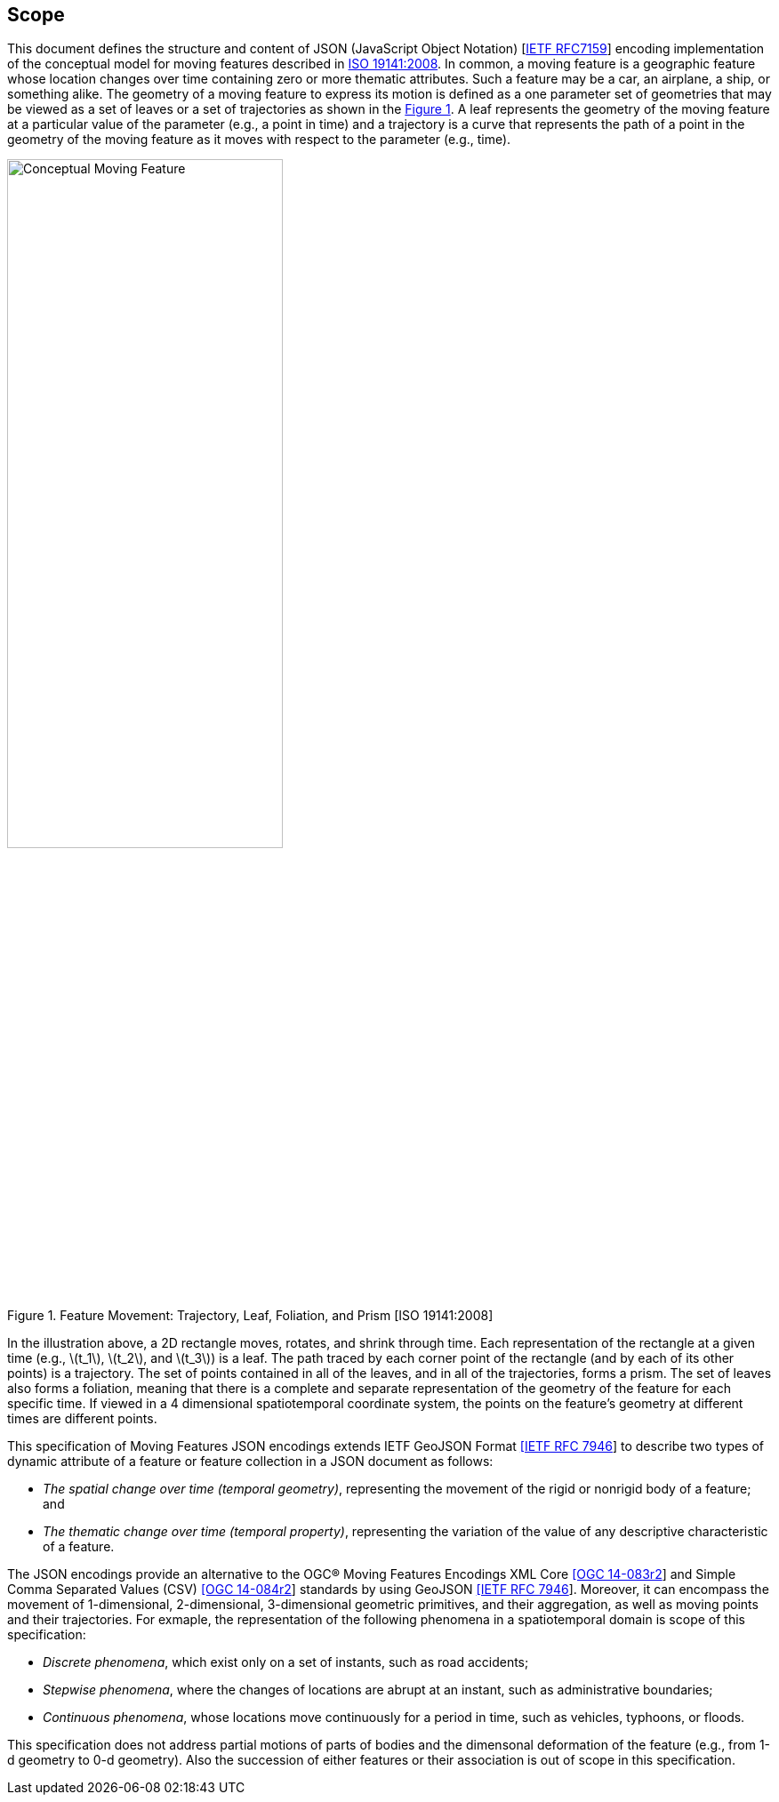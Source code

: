 == Scope
This document defines the structure and content of JSON (JavaScript Object Notation) [https://www.ietf.org/rfc/rfc7159.txt[IETF RFC7159]]
encoding implementation of the conceptual model for moving features described in http://www.iso.org/iso/iso_catalogue/catalogue_tc/catalogue_detail.htm?csnumber=41445[ISO 19141:2008].
In common, a moving feature is a geographic feature whose location changes over time containing zero or more thematic attributes.
Such a feature may be a car, an airplane, a ship, or something alike.
The geometry of a moving feature to express its motion is defined as a one parameter set of geometries that may be viewed as a set of leaves or
a set of trajectories as shown in the <<mf-concept>>.
A leaf represents the geometry of the moving feature at a particular value of the parameter (e.g., a point in time) and
a trajectory is a curve that represents the path of a point in the geometry of the moving feature as it moves with respect to the parameter (e.g., time).

[#mf-concept,reftext='{figure-caption} {counter:figure-num}']
.Feature Movement: Trajectory, Leaf, Foliation, and Prism [ISO 19141:2008]
image::mf-concept.png[Conceptual Moving Feature, pdfwidth=60%, width=60%, align="center"]

In the illustration above, a 2D rectangle moves, rotates, and shrink through time.
Each representation of the rectangle at a given time (e.g., latexmath:[t_1], latexmath:[t_2], and latexmath:[t_3]) is a leaf.
The path traced by each corner point of the rectangle (and by each of its other points) is a trajectory.
The set of points contained in all of the leaves, and in all of the trajectories, forms a prism.
The set of leaves also forms a foliation, meaning that there is a complete and separate representation of the geometry of the feature for each specific time.
If viewed in a 4 dimensional spatiotemporal coordinate system, the points on the feature's geometry at different times are different points.

This specification of Moving Features JSON encodings extends IETF GeoJSON Format https://www.ietf.org/rfc/rfc7946.txt[[IETF RFC 7946]] to describe two types of dynamic attribute of a feature
or feature collection in a JSON document as follows:

* _The spatial change over time (temporal geometry)_, representing the movement of the rigid or nonrigid body of a feature; and
* _The thematic change over time (temporal property)_, representing the variation of the value of any descriptive characteristic of a feature.

The JSON encodings provide an alternative to the OGC(R) Moving Features Encodings XML Core http://docs.opengeospatial.org/is/14-083r2/14-083r2.html[[OGC 14-083r2]] and
Simple Comma Separated Values (CSV) http://docs.opengeospatial.org/is/14-084r2/14-084r2.html[[OGC 14-084r2]] standards by using GeoJSON https://www.ietf.org/rfc/rfc7946.txt[[IETF RFC 7946]].
Moreover, it can encompass the movement of 1-dimensional, 2-dimensional, 3-dimensional geometric primitives, and their aggregation, as well as moving points and their trajectories.
For exmaple, the representation of the following phenomena in a spatiotemporal domain is scope of this specification:

* _Discrete phenomena_, which exist only on a set of instants, such as road accidents;
* _Stepwise phenomena_, where the changes of locations are abrupt at an instant, such as administrative boundaries;
* _Continuous phenomena_, whose locations move continuously for a period in time, such as vehicles, typhoons, or floods.

This specification does not address partial motions of parts of bodies and the dimensonal deformation of the feature (e.g., from 1-d geometry to 0-d geometry).
Also the succession of either features or their association is out of scope in this specification.
